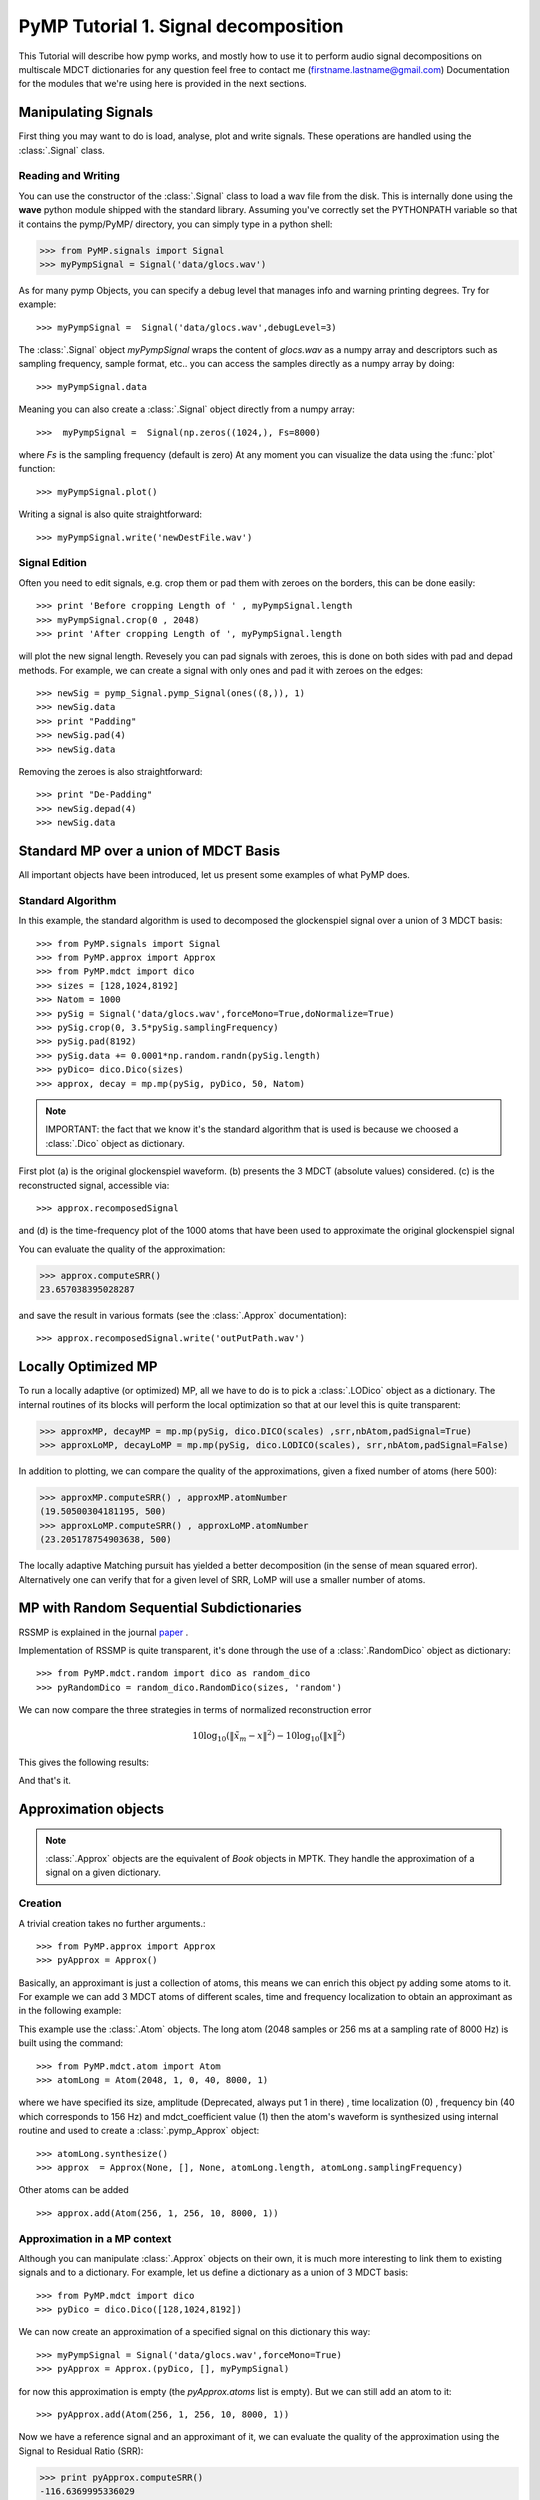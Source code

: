 
PyMP Tutorial 1. Signal decomposition 
=====================================

This Tutorial will describe how pymp works, and mostly how to use it to perform audio signal decompositions on multiscale MDCT dictionaries
for any question feel free to contact me (firstname.lastname@gmail.com)
Documentation for the modules that we're using here is provided in the next sections. 

Manipulating Signals
--------------------
First thing you may want to do is load, analyse, plot and write signals. These operations are handled using the
:class:`.Signal` class. 

Reading and Writing
*******************
You can use the constructor of the :class:`.Signal` class to load a wav file from the disk. 
This is internally done using the **wave** python module shipped with the standard library. Assuming you've correctly set the PYTHONPATH variable so that it contains
the pymp/PyMP/ directory, you can simply type in a python shell:

>>> from PyMP.signals import Signal
>>> myPympSignal = Signal('data/glocs.wav')

As for many pymp Objects, you can specify a debug level that manages info and warning printing degrees. Try for example::

>>> myPympSignal =  Signal('data/glocs.wav',debugLevel=3)

The :class:`.Signal` object `myPympSignal` wraps the content of *glocs.wav* as a numpy array and descriptors such as
sampling frequency, sample format, etc.. you can access the samples directly as a numpy array by doing::

>>> myPympSignal.data

Meaning you can also create a :class:`.Signal` object directly from a numpy array::

>>>  myPympSignal =  Signal(np.zeros((1024,), Fs=8000)

where `Fs` is the sampling frequency (default is zero)
At any moment you can visualize the data using the :func:`plot` function::

>>> myPympSignal.plot()

Writing a signal is also quite straightforward::

>>> myPympSignal.write('newDestFile.wav')

Signal Edition
**************
Often you need to edit signals, e.g. crop them or pad them with zeroes on the borders, this can be done easily::

>>> print 'Before cropping Length of ' , myPympSignal.length
>>> myPympSignal.crop(0 , 2048)
>>> print 'After cropping Length of ', myPympSignal.length

will plot the new signal length. 
Revesely you can pad signals with zeroes, this is done on both sides with pad and depad methods.
For example, we can create a signal with only ones and pad it with zeroes on the edges::

>>> newSig = pymp_Signal.pymp_Signal(ones((8,)), 1)
>>> newSig.data
>>> print "Padding"
>>> newSig.pad(4)
>>> newSig.data

Removing the zeroes is also straightforward::

>>> print "De-Padding"
>>> newSig.depad(4)
>>> newSig.data

Standard MP over a union of MDCT Basis
--------------------------------------

All important objects have been introduced, let us present some examples of what PyMP does.

Standard Algorithm
******************
In this example, the standard algorithm is used to decomposed the glockenspiel signal over a union of 3 MDCT basis::

>>> from PyMP.signals import Signal
>>> from PyMP.approx import Approx
>>> from PyMP.mdct import dico
>>> sizes = [128,1024,8192]
>>> Natom = 1000
>>> pySig = Signal('data/glocs.wav',forceMono=True,doNormalize=True)
>>> pySig.crop(0, 3.5*pySig.samplingFrequency)
>>> pySig.pad(8192)
>>> pySig.data += 0.0001*np.random.randn(pySig.length)
>>> pyDico= dico.Dico(sizes)
>>> approx, decay = mp.mp(pySig, pyDico, 50, Natom)

.. note::
	
	IMPORTANT: the fact that we know it's the standard algorithm that is used is because we choosed a :class:`.Dico` object as dictionary.

First plot (a) is the original glockenspiel waveform. (b) presents the 3 MDCT (absolute values) considered. 
(c) is the reconstructed signal, accessible via::

>>> approx.recomposedSignal

and (d) is the time-frequency plot of the 1000 atoms that have been used to approximate the original glockenspiel signal

.. plot:: pyplots/MP_example.py

You can evaluate the quality of the approximation:

>>> approx.computeSRR()
23.657038395028287

and save the result in various formats (see the :class:`.Approx` documentation)::

>>> approx.recomposedSignal.write('outPutPath.wav')

Locally Optimized MP
--------------------

To run a locally adaptive (or optimized) MP, all we have to do is to pick a :class:`.LODico` object as a dictionary. The internal
routines of its blocks will perform the local optimization so that at our level this is quite transparent:


>>> approxMP, decayMP = mp.mp(pySig, dico.DICO(scales) ,srr,nbAtom,padSignal=True)
>>> approxLoMP, decayLoMP = mp.mp(pySig, dico.LODICO(scales), srr,nbAtom,padSignal=False)


.. plot:: pyplots/LoMP_example.py

In addition to plotting, we can compare the quality of the approximations, given a fixed number of atoms (here 500):

>>> approxMP.computeSRR() , approxMP.atomNumber
(19.50500304181195, 500)
>>> approxLoMP.computeSRR() , approxLoMP.atomNumber
(23.205178754903638, 500)

The locally adaptive Matching pursuit has yielded a better decomposition (in the sense of mean squared error).
Alternatively one can verify that for a given level of SRR, LoMP will use a smaller number of atoms.

MP with Random Sequential Subdictionaries
-----------------------------------------

RSSMP is explained in the journal paper_ .  

.. _paper: http://dx.doi.org/10.1016/j.sigpro.2012.03.019


Implementation of RSSMP is quite transparent, it's done through the use of a :class:`.RandomDico` object as dictionary::

>>> from PyMP.mdct.random import dico as random_dico
>>> pyRandomDico = random_dico.RandomDico(sizes, 'random')

We can now compare the three strategies in terms of normalized reconstruction error 

.. math::

	10 \log_{10} (\| \tilde{x}_m - x \|^2) -  10 \log_{10} (\| x \|^2)

This gives the following results:

.. plot:: pyplots/RSSMP_example.py

And that's it.  

Approximation objects
---------------------

.. note::
	
	:class:`.Approx` objects are the equivalent of *Book* objects in MPTK. 
	They handle the approximation of a signal on a given dictionary. 

Creation
********

A trivial creation takes no further arguments.::
 
>>> from PyMP.approx import Approx 
>>> pyApprox = Approx() 
 
Basically, an approximant is just a collection of atoms, this means we can enrich this object py adding some atoms to it.
For example we can add 3 MDCT atoms of different scales, time and frequency localization to obtain an approximant
as in the following example:

.. plot:: pyplots/approx_ex1.py

This example use the :class:`.Atom` objects. The long atom (2048 samples or 256 ms at a sampling rate of 8000 Hz) is built using the command:: 

>>> from PyMP.mdct.atom import Atom
>>> atomLong = Atom(2048, 1, 0, 40, 8000, 1)

where we have specified its size, amplitude (Deprecated, always put 1 in there) , time localization (0) , frequency bin (40 which corresponds to 156 Hz) and mdct_coefficient value (1)
then the atom's waveform is synthesized using internal routine and used to create a :class:`.pymp_Approx` object::

>>> atomLong.synthesize()
>>> approx  = Approx(None, [], None, atomLong.length, atomLong.samplingFrequency)

Other atoms can be added ::

>>> approx.add(Atom(256, 1, 256, 10, 8000, 1))

Approximation in a MP context
*****************************

Although you can manipulate :class:`.Approx` objects on their own, it is much more interesting to link them to existing signals and to a dictionary.
For example, let us define a dictionary as a union of 3 MDCT basis::

>>> from PyMP.mdct import dico
>>> pyDico = dico.Dico([128,1024,8192])

We can now create an approximation of a specified signal on this dictionary this way::

>>> myPympSignal = Signal('data/glocs.wav',forceMono=True)
>>> pyApprox = Approx.(pyDico, [], myPympSignal)

for now this approximation is empty (the *pyApprox.atoms* list is empty). But we can still add an atom to it::

>>> pyApprox.add(Atom(256, 1, 256, 10, 8000, 1))

Now we have a reference signal and an approximant of it, we can evaluate the quality of the approximation using the Signal to Residual Ratio (SRR):

>>> print pyApprox.computeSRR()
-116.6369995336029

Since we picked a random atom with no link to the signal, the SRR (in dB) is very poor. It will be much better when MP select atoms based on their correlation to the signal

